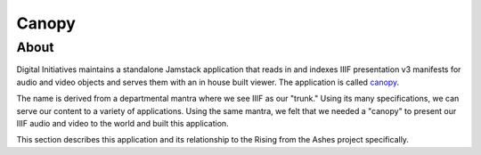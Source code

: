 Canopy
======

About
-----

Digital Initiatives maintains a standalone Jamstack application that reads in and indexes IIIF presentation v3 manifests
for audio and video objects and serves them with an in house built viewer. The application is called
`canopy <https://github.com/utkdigitalinitiatives/canopy>`_.

The name is derived from a departmental mantra where we see IIIF as our "trunk." Using its many specifications, we can
serve our content to a variety of applications. Using the same mantra, we felt that we needed a "canopy" to present our
IIIF audio and video to the world and built this application.

This section describes this application and its relationship to the Rising from the Ashes project specifically.
